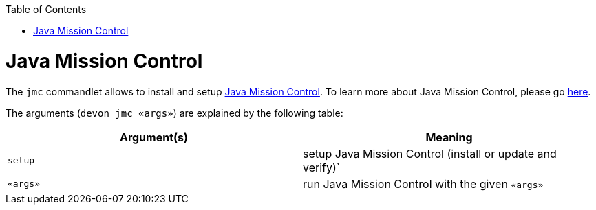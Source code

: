 :toc:
toc::[]

# Java Mission Control

The `jmc` commandlet allows to install and setup https://www.oracle.com/java/technologies/jdk-mission-control.html[Java Mission Control]. To learn more about Java Mission Control, please go https://docs.oracle.com/en/java/java-components/jdk-mission-control/index.html[here].

The arguments (`devon jmc «args»`) are explained by the following table:

[options="header"]
|=======================
|*Argument(s)*      |*Meaning*
|`setup`            |setup Java Mission Control (install or update and verify)`
|`«args»`           |run Java Mission Control with the given `«args»`
|=======================
